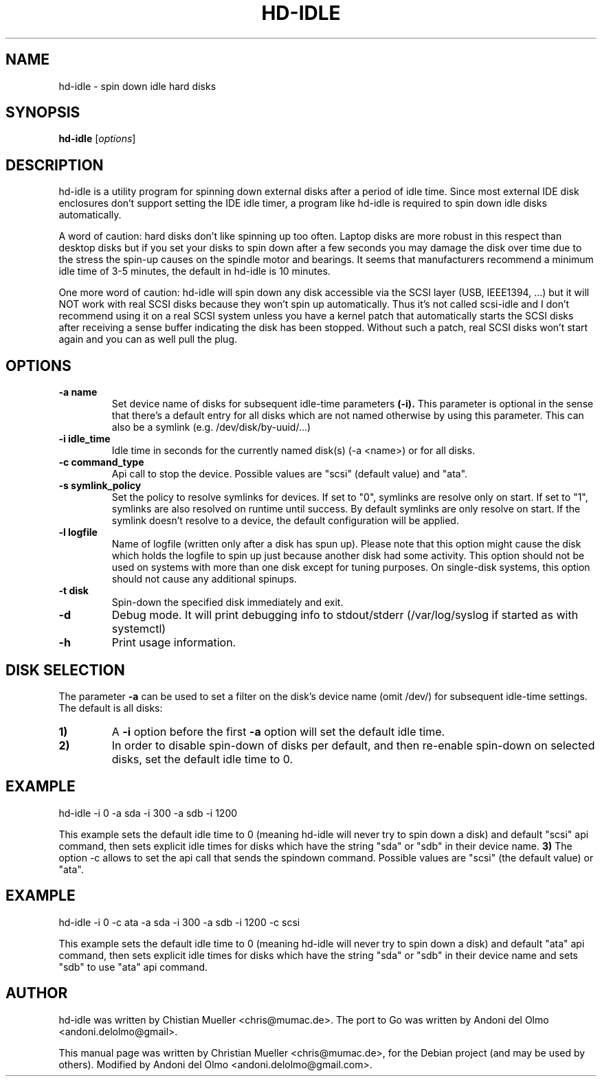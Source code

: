 .\"                                      Hey, EMACS: -*- nroff -*-
.\" First parameter, NAME, should be all caps
.\" Second parameter, SECTION, should be 1-8, maybe w/ subsection
.\" other parameters are allowed: see man(7), man(1)
.TH HD-IDLE 1 "September 16, 2018"
.\" Please adjust this date whenever revising the manpage.
.\"
.\" Some roff macros, for reference:
.\" .nh        disable hyphenation
.\" .hy        enable hyphenation
.\" .ad l      left justify
.\" .ad b      justify to both left and right margins
.\" .nf        disable filling
.\" .fi        enable filling
.\" .br        insert line break
.\" .sp <n>    insert n+1 empty lines
.\" for manpage-specific macros, see man(7)
.SH NAME
hd-idle \- spin down idle hard disks
.SH SYNOPSIS
.B hd-idle
.RI [ options ]
.P
.SH DESCRIPTION
hd-idle is a utility program for spinning down external disks after a period
of idle time. Since most external IDE disk enclosures don't support setting
the IDE idle timer, a program like hd-idle is required to spin down idle
disks automatically.
.P
A word of caution: hard disks don't like spinning up too often. Laptop disks
are more robust in this respect than desktop disks but if you set your disks
to spin down after a few seconds you may damage the disk over time due to the
stress the spin-up causes on the spindle motor and bearings. It seems that
manufacturers recommend a minimum idle time of 3-5 minutes, the default in
hd-idle is 10 minutes.
.P
One more word of caution: hd-idle will spin down any disk accessible via the
SCSI layer (USB, IEEE1394, ...) but it will NOT work with real SCSI disks
because they won't spin up automatically. Thus it's not called scsi-idle and
I don't recommend using it on a real SCSI system unless you have a kernel
patch that automatically starts the SCSI disks after receiving a sense buffer
indicating the disk has been stopped. Without such a patch, real SCSI disks
won't start again and you can as well pull the plug.
.SH OPTIONS
.TP
.B \-a name
Set device name of disks for subsequent idle-time parameters
.B (-i).
This parameter is optional in the sense that there's a default entry for
all disks which are not named otherwise by using this parameter. This can
also be a symlink (e.g. /dev/disk/by-uuid/...)
.TP
.B \-i idle_time
Idle time in seconds for the currently named disk(s) (-a <name>) or for
all disks.
.TP
.B \-c command_type
Api call to stop the device. Possible values are "scsi" (default value)
and "ata".
.TP
.B \-s symlink_policy
Set the policy to resolve symlinks for devices. If set to "0", symlinks
are resolve only on start. If set to "1", symlinks are also resolved on
runtime until success. By default symlinks are only resolve on start.
If the symlink doesn't resolve to a device, the default configuration
will be applied.
.TP
.B \-l logfile
Name of logfile (written only after a disk has spun up). Please note that
this option might cause the disk which holds the logfile to spin up just
because another disk had some activity. This option should not be used on
systems with more than one disk except for tuning purposes. On single-disk
systems, this option should not cause any additional spinups.
.TP
.B \-t disk
Spin-down the specified disk immediately and exit.
.TP
.B \-d
Debug mode. It will print debugging info to stdout/stderr (/var/log/syslog
if started as with systemctl)
.TP
.B \-h
Print usage information.
.SH "DISK SELECTION"
The parameter
.B \-a
can be used to set a filter on the disk's device name (omit /dev/) for
subsequent idle-time settings. The default is all disks:
.P
.TP
.B \1)
A
.B \-i
option before the first
.B \-a
option will set the default idle time.
.TP
.B \2)
In order to disable spin-down of disks per default, and then re-enable
spin-down on selected disks, set the default idle time to 0.
.SH EXAMPLE
hd-idle -i 0 -a sda -i 300 -a sdb -i 1200
.P
This example sets the default idle time to 0 (meaning hd-idle will never
try to spin down a disk) and default "scsi" api command, then sets explicit
idle times for disks which have the string "sda" or "sdb" in their device name.
.B \3)
The option -c allows to set the api call that sends the spindown command.
Possible values are "scsi" (the default value) or "ata".
.SH EXAMPLE
hd-idle -i 0 -c ata -a sda -i 300 -a sdb -i 1200 -c scsi
.P
This example sets the default idle time to 0 (meaning hd-idle will never
try to spin down a disk) and default "ata" api command, then sets explicit
idle times for disks which have the string "sda" or "sdb" in their device name
and sets "sdb" to use "ata" api command.
.SH AUTHOR
hd-idle was written by Chistian Mueller <chris@mumac.de>. The port to Go was
written by Andoni del Olmo <andoni.delolmo@gmail>.
.PP
This manual page was written by Christian Mueller <chris@mumac.de>, for the Debian
project (and may be used by others). Modified by Andoni del Olmo
<andoni.delolmo@gmail.com>.
